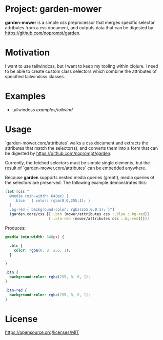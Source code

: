 * Project: garden-mower

*garden-mower* is a simple css preprocessor that merges specific selector attributes from a css document, and outputs data that can be digested by [[https://github.com/noprompt/garden]].

* Motivation

I want to use tailwindcss, but I want to keep my tooling within clojure. I need to be able to
create custom class selectors which combine the attributes of specified tailwindcss classes.

* Examples

- tailwindcss [[examples/tailwind]]

* Usage

`garden-mower.core/attributes` walks a css document and extracts the attributes that match the selector(s), and converts them into a form that can be digested by [[https://github.com/noprompt/garden]].

Currently, the fetched selectors must be simple single elements, but the result of `garden-mower.core/attributes` can be embedded anywhere.

Because *garden* supports nested media queries (great!), media queries of the selectors are preserved. The following example demonstrates this:

#+BEGIN_SRC clojure
  (let [css "
    @media (min-width: 640px) {
      .blue   { color: rgba(0,0,255,1); }
    }
    .bg-red { background-color: rgba(255,0,0,1); }"]
    (garden.core/css [[:.btn (mower/attributes css :.blue :.bg-red)]
                      [:.btn-red (mower/attributes css :.bg-red)]]))
#+END_SRC

Produces:

#+BEGIN_SRC css
@media (min-width: 640px) {

  .btn {
    color: rgba(0, 0, 255, 1);
  }

}

.btn {
  background-color: rgba(255, 0, 0, 1);
}

.btn-red {
  background-color: rgba(255, 0, 0, 1);
}
#+END_SRC

* License

https://opensource.org/licenses/MIT
